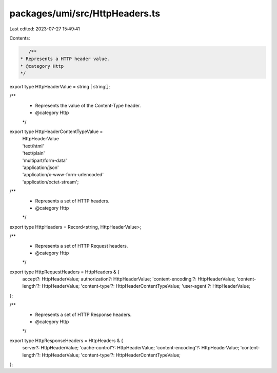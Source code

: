 packages/umi/src/HttpHeaders.ts
===============================

Last edited: 2023-07-27 15:49:41

Contents:

.. code-block:: ts

    /**
 * Represents a HTTP header value.
 * @category Http
 */
export type HttpHeaderValue = string | string[];

/**
 * Represents the value of the Content-Type header.
 * @category Http
 */
export type HttpHeaderContentTypeValue =
  | HttpHeaderValue
  | 'text/html'
  | 'text/plain'
  | 'multipart/form-data'
  | 'application/json'
  | 'application/x-www-form-urlencoded'
  | 'application/octet-stream';

/**
 * Represents a set of HTTP headers.
 * @category Http
 */
export type HttpHeaders = Record<string, HttpHeaderValue>;

/**
 * Represents a set of HTTP Request headers.
 * @category Http
 */
export type HttpRequestHeaders = HttpHeaders & {
  accept?: HttpHeaderValue;
  authorization?: HttpHeaderValue;
  'content-encoding'?: HttpHeaderValue;
  'content-length'?: HttpHeaderValue;
  'content-type'?: HttpHeaderContentTypeValue;
  'user-agent'?: HttpHeaderValue;
};

/**
 * Represents a set of HTTP Response headers.
 * @category Http
 */
export type HttpResponseHeaders = HttpHeaders & {
  server?: HttpHeaderValue;
  'cache-control'?: HttpHeaderValue;
  'content-encoding'?: HttpHeaderValue;
  'content-length'?: HttpHeaderValue;
  'content-type'?: HttpHeaderContentTypeValue;
};


